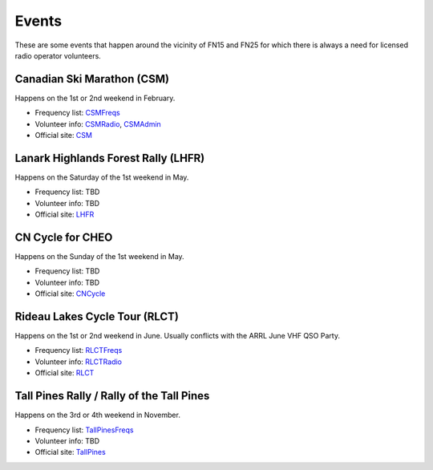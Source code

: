Events
======

These are some events that happen around the vicinity of FN15 and FN25 for
which there is always a need for licensed radio operator volunteers.


Canadian Ski Marathon (CSM)
---------------------------

Happens on the 1st or 2nd weekend in February.

* Frequency list:  CSMFreqs_
* Volunteer info:  CSMRadio_, CSMAdmin_
* Official site:  CSM_

.. _CSMFreqs:  Canadian_Ski_Marathon.csv
.. _CSMRadio:  http://radio-1.ca
.. _CSMAdmin:  http://admin1.ca
.. _CSM:  http://csm-msc.com


Lanark Highlands Forest Rally (LHFR)
------------------------------------

Happens on the Saturday of the 1st weekend in May.

* Frequency list:  TBD
* Volunteer info:  TBD
* Official site:  LHFR_

.. _LHFR:  http://lhfr.ca


CN Cycle for CHEO
-----------------

Happens on the Sunday of the 1st weekend in May.

* Frequency list:  TBD
* Volunteer info:  TBD
* Official site:  CNCycle_

.. _CNCycle:  http://cncycle.ca


Rideau Lakes Cycle Tour (RLCT)
------------------------------

Happens on the 1st or 2nd weekend in June.  Usually conflicts with the ARRL
June VHF QSO Party.

* Frequency list:  RLCTFreqs_
* Volunteer info:  RLCTRadio_
* Official site:  RLCT_

.. _RLCTFreqs:  Rideau_Lakes_Cycle_Tour.csv
.. _RLCTRadio:  http://emrg.ca/rideau_lakes_cycle_tour.htm
.. _RLCT:  http://ottawabicycleclub.ca/rlct


Tall Pines Rally / Rally of the Tall Pines
------------------------------------------

Happens on the 3rd or 4th weekend in November.

* Frequency list:  TallPinesFreqs_
* Volunteer info:  TBD
* Official site:  TallPines_

.. _TallPinesFreqs:  Tall_Pines_Rally.csv
.. _TallPines:  http://tallpinesrally.com
